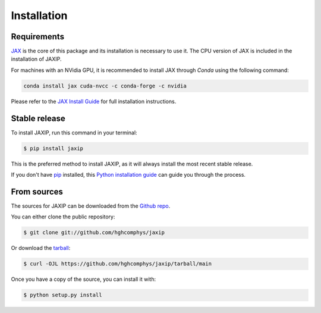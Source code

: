 .. highlight:: shell

============
Installation
============

Requirements
------------

.. This package has the following dependencies:
.. * `JAX`_: An `Autograd` and `XLA` framework for high-performance numerical computing

`JAX`_ is the core of this package and its installation is necessary to use it.
The CPU version of JAX is included in the installation of JAXIP.  

For machines with an NVidia GPU, it is recommended to install JAX through `Conda` using the following command:

.. code-block:: bash

    conda install jax cuda-nvcc -c conda-forge -c nvidia

Please refer to the `JAX Install Guide`_ for full installation instructions.


.. _JAX: https://github.com/google/jax
.. _`JAX Install Guide`: https://github.com/google/jax#installation


Stable release
--------------

To install JAXIP, run this command in your terminal:

.. code-block:: console

    $ pip install jaxip

This is the preferred method to install JAXIP, as it will always install the most recent stable release.

If you don't have `pip`_ installed, this `Python installation guide`_ can guide
you through the process.

.. _pip: https://pip.pypa.io
.. _Python installation guide: http://docs.python-guide.org/en/latest/starting/installation/


From sources
------------

The sources for JAXIP can be downloaded from the `Github repo`_.

You can either clone the public repository:

.. code-block:: console

    $ git clone git://github.com/hghcomphys/jaxip

Or download the `tarball`_:

.. code-block:: console

    $ curl -OJL https://github.com/hghcomphys/jaxip/tarball/main

Once you have a copy of the source, you can install it with:

.. code-block:: console

    $ python setup.py install


.. _Github repo: https://github.com/hghcomphys/jaxip
.. _tarball: https://github.com/hghcomphys/jaxip/tarball/main

